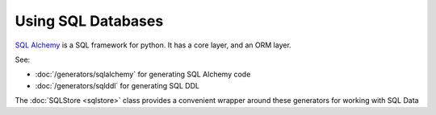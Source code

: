 Using SQL Databases
-------------------

`SQL Alchemy <https://docs.sqlalchemy.org/>`_ is a SQL framework for
python. It has a core layer, and an ORM layer.

See:

- :doc:`/generators/sqlalchemy` for generating SQL Alchemy code
- :doc:`/generators/sqlddl` for generating SQL DDL

The :doc:`SQLStore <sqlstore>` class provides a convenient wrapper around these
generators for working with SQL Data
